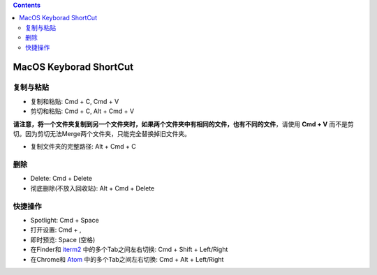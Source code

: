 .. contents::

MacOS Keyborad ShortCut
===============================================================================


复制与粘贴
------------------------------------------------------------------------------
- 复制和粘贴: Cmd + C, Cmd + V
- 剪切和粘贴: Cmd + C, Alt + Cmd + V

**请注意，将一个文件夹复制到另一个文件夹时，如果两个文件夹中有相同的文件，也有不同的文件**，请使用 **Cmd + V** 而不是剪切。因为剪切无法Merge两个文件夹，只能完全替换掉旧文件夹。

- 复制文件夹的完整路径: Alt + Cmd + C


删除
------------------------------------------------------------------------------
- Delete: Cmd + Delete
- 彻底删除(不放入回收站): Alt + Cmd + Delete


快捷操作
------------------------------------------------------------------------------
- Spotlight: Cmd + Space
- 打开设置: Cmd + ,
- 即时预览: Space (空格)
- 在Finder和 `iterm2 <https://www.iterm2.com/>`_ 中的多个Tab之间左右切换: Cmd + Shift + Left/Right
- 在Chrome和 `Atom <https://atom.io/>`_ 中的多个Tab之间左右切换: Cmd + Alt + Left/Right
